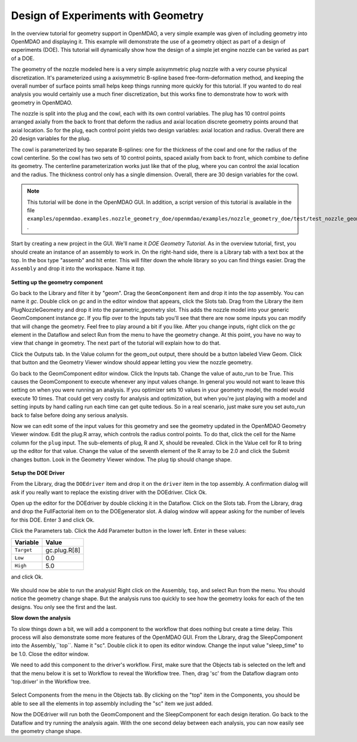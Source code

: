 .. index:: geometry

.. _`doe-geometry`:

Design of Experiments with Geometry
===================================

In the overview tutorial for geometry support in OpenMDAO, a very simple example was given
of including geometry into OpenMDAO and displaying it. This example
will demonstrate the use of a geometry object as part of a design
of experiments (DOE). This tutorial will dynamically show how the
design of a simple jet engine nozzle can be varied as part of a DOE.

The geometry of the nozzle modeled here is a very simple axisymmetric plug nozzle with a very 
course physical discretization. It's parameterized using a axisymmetric B-spline based free-form-deformation method, 
and keeping the overall number of surface points small helps keep things running more quickly for 
this tutorial. If you wanted to do real analysis you would certainly use a much finer discretization, 
but this works fine to demonstrate how to work with geometry in OpenMDAO. 

The nozzle is split into the plug and the cowl, each with its own control variables. The plug 
has 10 control points arranged axially from the back to front that deform the radius and axial location 
discrete geometry points around that axial location. So for the plug, each control point yields two design 
variables: axial location and radius. Overall there are 20 design variables for the plug. 

The cowl is parameterized by two separate B-splines: one for the 
thickness of the cowl and one for the radius of the cowl centerline. So the cowl has two sets of 
10 control points, spaced axially from back to front, which combine to define its geometry. The centerline 
parameterization works just like that of the plug, where you can control the axial location and the radius. 
The thickness control only has a single dimension. Overall, there are 30 design variables for the cowl. 

.. note:: This tutorial will be done in the OpenMDAO GUI. In addition, a 
  script version of this tutorial is available in the file
  ``examples/openmdao.examples.nozzle_geometry_doe/openmdao/examples/nozzle_geometry_doe/test/test_nozzle_geometry_doe.py``
  .

Start by creating a new project in the GUI. We'll name it `DOE Geometry
Tutorial`.  As in the overview tutorial, first, you should
create an instance of an assembly to work in. On the right-hand side, there is a
Library tab with a text box at the top. In the box type "assemb" and hit enter.
This will filter down the whole library so you can find things easier. Drag the
``Assembly`` and drop it into the workspace. Name it `top.`

.. figure:: library_assembly.png
   :align: center

**Setting up the geometry component**

Go back to the Library and filter it by "geom". Drag the ``GeomComponent`` 
item and drop it into the `top` assembly. You can name it `gc`. Double click on `gc`
and in the editor window that appears, click the Slots tab. Drag from the Library the item
PlugNozzleGeometry and drop it into the parametric_geometry slot. This adds the nozzle model into 
your generic GeomComponent instance `gc`. If you flip over to the Inputs tab you'll see that 
there are now some inputs you can modify that will change the geometry. Feel free to play around 
a bit if you like. After you change inputs, right click on the `gc` element in the Dataflow and select Run from the menu
to have the geometry 
change. At this point, you have no way to view that change in geometry. The next part of the tutorial
will explain how to do that. 

Click the Outputs tab. In the Value column for the geom_out output, there should be a button
labeled View Geom. Click that button and the Geometry Viewer window should appear letting you view the 
nozzle geometry. 

Go back to the GeomComponent editor window. Click the Inputs tab. Change the value of auto_run to be True. This causes the
GeomComponent to execute whenever any input values change. In general you would not want to leave this setting on 
when you were running an analysis. If you optimizer sets 10 values in your geometry model, the model would execute 10 times. 
That could get very costly for analysis and optimization, but when you're just playing with a model and setting inputs by hand 
calling run each time can get quite tedious. So in a real scenario, just make sure you set auto_run back to false before doing 
any serious analysis. 

Now we can edit some of the input values for this geometry and see the geometry updated in the OpenMDAO 
Geometry Viewer window. Edit the plug.R array, which controls the radius control points. To do that, 
click the cell for the Name column for the ``plug`` input.  
The sub-elements of plug, R and X, should be revealed. Click in the Value cell for R to bring up the 
editor for that value. Change the value of the seventh element 
of the R array to be 2.0 and click the Submit changes button. Look in the Geometry Viewer window. The 
plug tip should change shape.

.. figure:: nozzle_geom_resized.png
   :align: center


**Setup the DOE Driver**

From the Library, drag the ``DOEdriver`` item and drop it on the ``driver`` item in the top 
assembly. A confirmation dialog will ask if you really want to replace the existing driver
with the DOEdriver. Click Ok. 

Open up the editor for the DOEdriver by double clicking it in the Dataflow. Click on the Slots tab.
From the Library, drag and drop the FullFactorial item on to the DOEgenerator slot. A dialog window
will appear asking for the number of levels for this DOE. Enter 3 and click Ok.

Click the Parameters tab. Click the Add Parameter button in the lower left. Enter in these values:

======================  ===================
Variable                Value              
======================  ===================
``Target``              gc.plug.R[8]
----------------------  -------------------
``Low``                 0.0
----------------------  -------------------
``High``                5.0
======================  ===================

and click Ok.

.. figure:: nozzle_geom_doe_resized.png
   :align: center

We should now be able to run the analysis! Right click on the Assembly, ``top``, and select Run from the menu. 
You should notice the geometry change shape. But the analysis runs too quickly to see how the 
geometry looks for each of the ten designs. You only see the first and the last.

**Slow down the analysis**

To slow things down a bit, we will add a component to the workflow that does nothing but create a time
delay. This process will also demonstrate some more features of the OpenMDAO GUI. 
From the Library, drag the SleepComponent into the Assembly,``top``. Name it "sc". Double click it to open its
editor window. Change the input value "sleep_time" to be 1.0. Close the editor window. 

We need to add this component to the driver's workflow. First, make sure that the Objects tab is selected on the left
and that the menu below it is set to Workflow to reveal the Workflow tree. Then, drag 'sc' from the Dataflow diagram onto 'top.driver' in the 
Workflow tree.  

.. figure:: nozzle_geom_doe_sleep_resized.png
   :align: center

Select Components from the menu in the Objects tab. By clicking on the "top" item in the Components, you should be able to 
see all the elements in top assembly including the "sc" item we just added. 

Now the DOEdriver will run both the GeomComponent and the SleepComponent for each design iteration. 
Go back to the Dataflow and try running the analysis again. With the one second delay between each analysis, you can now easily see
the geometry change shape.



